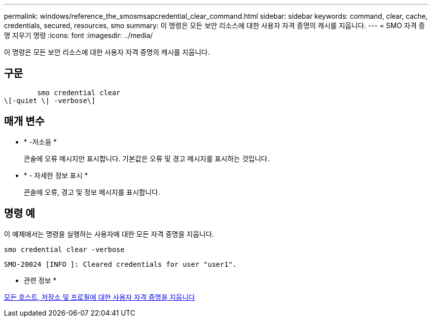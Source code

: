 ---
permalink: windows/reference_the_smosmsapcredential_clear_command.html 
sidebar: sidebar 
keywords: command, clear, cache, credentials, secured, resources, smo 
summary: 이 명령은 모든 보안 리소스에 대한 사용자 자격 증명의 캐시를 지웁니다. 
---
= SMO 자격 증명 지우기 명령
:icons: font
:imagesdir: ../media/


[role="lead"]
이 명령은 모든 보안 리소스에 대한 사용자 자격 증명의 캐시를 지웁니다.



== 구문

[listing]
----

        smo credential clear
\[-quiet \| -verbose\]
----


== 매개 변수

* * -저소음 *
+
콘솔에 오류 메시지만 표시합니다. 기본값은 오류 및 경고 메시지를 표시하는 것입니다.

* * - 자세한 정보 표시 *
+
콘솔에 오류, 경고 및 정보 메시지를 표시합니다.





== 명령 예

이 예제에서는 명령을 실행하는 사용자에 대한 모든 자격 증명을 지웁니다.

[listing]
----
smo credential clear -verbose
----
[listing]
----
SMO-20024 [INFO ]: Cleared credentials for user "user1".
----
* 관련 정보 *

xref:task_clearing_user_credentials_for_all_hosts_repositories_and_profiles.adoc[모든 호스트, 저장소 및 프로필에 대한 사용자 자격 증명을 지웁니다]

